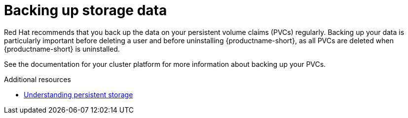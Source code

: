 :_module-type: CONCEPT

[id='backing-up-storage-data_{context}']
= Backing up storage data

[role='_abstract']
Red Hat recommends that you back up the data on your persistent volume claims (PVCs) regularly.
Backing up your data is particularly important before deleting a user and before uninstalling {productname-short}, as all PVCs are deleted when {productname-short} is uninstalled.

See the documentation for your cluster platform for more information about backing up your PVCs.

[role="_additional-resources"]
.Additional resources
* link:https://docs.openshift.com/container-platform/4.13/storage/understanding-persistent-storage.html[Understanding persistent storage]
